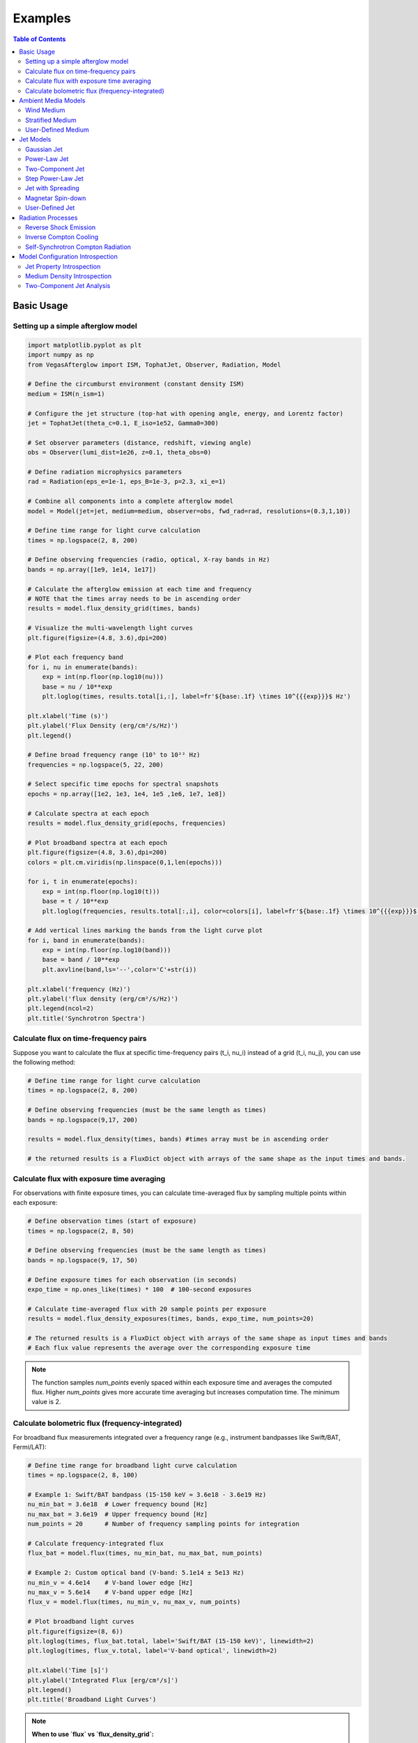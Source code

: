 Examples
========

.. contents:: Table of Contents
   :local:
   :depth: 2

Basic Usage
-----------

Setting up a simple afterglow model
^^^^^^^^^^^^^^^^^^^^^^^^^^^^^^^^^^^

.. code-block:: python

    import matplotlib.pyplot as plt
    import numpy as np
    from VegasAfterglow import ISM, TophatJet, Observer, Radiation, Model

    # Define the circumburst environment (constant density ISM)
    medium = ISM(n_ism=1)

    # Configure the jet structure (top-hat with opening angle, energy, and Lorentz factor)
    jet = TophatJet(theta_c=0.1, E_iso=1e52, Gamma0=300)

    # Set observer parameters (distance, redshift, viewing angle)
    obs = Observer(lumi_dist=1e26, z=0.1, theta_obs=0)

    # Define radiation microphysics parameters
    rad = Radiation(eps_e=1e-1, eps_B=1e-3, p=2.3, xi_e=1)

    # Combine all components into a complete afterglow model
    model = Model(jet=jet, medium=medium, observer=obs, fwd_rad=rad, resolutions=(0.3,1,10))

    # Define time range for light curve calculation
    times = np.logspace(2, 8, 200)

    # Define observing frequencies (radio, optical, X-ray bands in Hz)
    bands = np.array([1e9, 1e14, 1e17])

    # Calculate the afterglow emission at each time and frequency
    # NOTE that the times array needs to be in ascending order
    results = model.flux_density_grid(times, bands)

    # Visualize the multi-wavelength light curves
    plt.figure(figsize=(4.8, 3.6),dpi=200)

    # Plot each frequency band
    for i, nu in enumerate(bands):
        exp = int(np.floor(np.log10(nu)))
        base = nu / 10**exp
        plt.loglog(times, results.total[i,:], label=fr'${base:.1f} \times 10^{{{exp}}}$ Hz')

    plt.xlabel('Time (s)')
    plt.ylabel('Flux Density (erg/cm²/s/Hz)')
    plt.legend()

    # Define broad frequency range (10⁵ to 10²² Hz)
    frequencies = np.logspace(5, 22, 200)

    # Select specific time epochs for spectral snapshots
    epochs = np.array([1e2, 1e3, 1e4, 1e5 ,1e6, 1e7, 1e8])

    # Calculate spectra at each epoch
    results = model.flux_density_grid(epochs, frequencies)

    # Plot broadband spectra at each epoch
    plt.figure(figsize=(4.8, 3.6),dpi=200)
    colors = plt.cm.viridis(np.linspace(0,1,len(epochs)))

    for i, t in enumerate(epochs):
        exp = int(np.floor(np.log10(t)))
        base = t / 10**exp
        plt.loglog(frequencies, results.total[:,i], color=colors[i], label=fr'${base:.1f} \times 10^{{{exp}}}$ s')

    # Add vertical lines marking the bands from the light curve plot
    for i, band in enumerate(bands):
        exp = int(np.floor(np.log10(band)))
        base = band / 10**exp
        plt.axvline(band,ls='--',color='C'+str(i))

    plt.xlabel('frequency (Hz)')
    plt.ylabel('flux density (erg/cm²/s/Hz)')
    plt.legend(ncol=2)
    plt.title('Synchrotron Spectra')

Calculate flux on time-frequency pairs
^^^^^^^^^^^^^^^^^^^^^^^^^^^^^^^^^^^^^^

Suppose you want to calculate the flux at specific time-frequency pairs (t_i, nu_i) instead of a grid (t_i, nu_j), you can use the following method:

.. code-block:: python

    # Define time range for light curve calculation
    times = np.logspace(2, 8, 200)

    # Define observing frequencies (must be the same length as times)
    bands = np.logspace(9,17, 200)

    results = model.flux_density(times, bands) #times array must be in ascending order

    # the returned results is a FluxDict object with arrays of the same shape as the input times and bands.

Calculate flux with exposure time averaging
^^^^^^^^^^^^^^^^^^^^^^^^^^^^^^^^^^^^^^^^^^^^

For observations with finite exposure times, you can calculate time-averaged flux by sampling multiple points within each exposure:

.. code-block:: python

    # Define observation times (start of exposure)
    times = np.logspace(2, 8, 50)

    # Define observing frequencies (must be the same length as times)
    bands = np.logspace(9, 17, 50)

    # Define exposure times for each observation (in seconds)
    expo_time = np.ones_like(times) * 100  # 100-second exposures

    # Calculate time-averaged flux with 20 sample points per exposure
    results = model.flux_density_exposures(times, bands, expo_time, num_points=20)

    # The returned results is a FluxDict object with arrays of the same shape as input times and bands
    # Each flux value represents the average over the corresponding exposure time

.. note::
    The function samples `num_points` evenly spaced within each exposure time and averages the computed flux. Higher `num_points` gives more accurate time averaging but increases computation time. The minimum value is 2.

Calculate bolometric flux (frequency-integrated)
^^^^^^^^^^^^^^^^^^^^^^^^^^^^^^^^^^^^^^^^^^^^^^^^^

For broadband flux measurements integrated over a frequency range (e.g., instrument bandpasses like Swift/BAT, Fermi/LAT):

.. code-block:: python

    # Define time range for broadband light curve calculation
    times = np.logspace(2, 8, 100)

    # Example 1: Swift/BAT bandpass (15-150 keV ≈ 3.6e18 - 3.6e19 Hz)
    nu_min_bat = 3.6e18  # Lower frequency bound [Hz]
    nu_max_bat = 3.6e19  # Upper frequency bound [Hz]
    num_points = 20      # Number of frequency sampling points for integration

    # Calculate frequency-integrated flux
    flux_bat = model.flux(times, nu_min_bat, nu_max_bat, num_points)

    # Example 2: Custom optical band (V-band: 5.1e14 ± 5e13 Hz)
    nu_min_v = 4.6e14    # V-band lower edge [Hz]
    nu_max_v = 5.6e14    # V-band upper edge [Hz]
    flux_v = model.flux(times, nu_min_v, nu_max_v, num_points)

    # Plot broadband light curves
    plt.figure(figsize=(8, 6))
    plt.loglog(times, flux_bat.total, label='Swift/BAT (15-150 keV)', linewidth=2)
    plt.loglog(times, flux_v.total, label='V-band optical', linewidth=2)

    plt.xlabel('Time [s]')
    plt.ylabel('Integrated Flux [erg/cm²/s]')
    plt.legend()
    plt.title('Broadband Light Curves')

.. note::
    **When to use `flux` vs `flux_density_grid`:**

    - Use ``flux()`` for broadband flux measurements (instrument bandpasses, bolometric calculations)
    - Use ``flux_density_grid()`` for monochromatic flux densities at specific frequencies
    - The ``flux()`` method integrates over frequency, so units are [erg/cm²/s] instead of [erg/cm²/s/Hz]
    - Higher ``num_points`` gives more accurate frequency integration but increases computation time

.. tip::
    **Frequency Integration Guidelines:**

    - **Narrow bands** (Δν/ν < 0.5): Use ``num_points = 5-10``
    - **Wide bands** (Δν/ν > 1): Use ``num_points = 20-50``
    - **Very wide bands** (multiple decades): Use ``num_points = 50+``
    - Monitor convergence by testing different ``num_points`` values


Ambient Media Models
--------------------

Wind Medium
^^^^^^^^^^^

.. code-block:: python

    from VegasAfterglow import Wind

    # Create a stellar wind medium
    wind = Wind(A_star=0.1)  # A* parameter

    #..other settings
    model = Model(medium=wind, ...)

Stratified Medium
^^^^^^^^^^^^^^^^^

.. code-block:: python

    from VegasAfterglow import Wind

    # Create a stratified stellar wind medium;
    # smooth transited stratified medium. Inner region, n(r) = n0, middle region n(r) \propto 1/r^2, outer region n(r)=n_ism
    # A = 0 (default): fallback to n = n_ism
    # n0 = inf (default): wind bubble, from wind profile to ism profile
    # A = 0 & n0 = inf: pure wind;
    wind = Wind(A_star=0.1, n_ism = 1, n0 = 1e-3)

    #..other settings
    model = Model(medium=wind, ...)


User-Defined Medium
^^^^^^^^^^^^^^^^^^^

.. code-block:: python

    from VegasAfterglow import Medium

    mp = 1.67e-24 # proton mass in gram

    # Define a custom density profile function
    def density(phi, theta, r):# r in cm, phi and theta in radians
        return mp # n_ism =  1 cm^-3
        #return whatever density profile (g*cm^-3) you want as a function of phi, theta, and r

    # Create a user-defined medium
    medium = Medium(rho=density)

    #..other settings
    model = Model(medium=medium, ...)


Jet Models
----------

Gaussian Jet
^^^^^^^^^^^^

.. code-block:: python

    from VegasAfterglow import GaussianJet

    # Create a structured jet with Gaussian energy profile
    jet = GaussianJet(
        theta_c=0.05,         # Core angular size (radians)
        E_iso=1e53,           # Isotropic-equivalent energy (ergs)
        Gamma0=300            # Initial Lorentz factor
    )

    #..other settings
    model = Model(jet=jet, ...)

Power-Law Jet
^^^^^^^^^^^^^

.. code-block:: python

    from VegasAfterglow import PowerLawJet

    # Create a power-law structured jet
    jet = PowerLawJet(
        theta_c=0.05,         # Core angular size (radians)
        E_iso=1e53,           # Isotropic-equivalent energy (ergs)
        Gamma0=300,           # Initial Lorentz factor
        k_e=2.0,              # Power-law index for energy angular dependence
        k_g=2.0               # Power-law index for Lorentz factor angular dependence
    )

    #..other settings
    model = Model(jet=jet, ...)

Two-Component Jet
^^^^^^^^^^^^^^^^^

.. code-block:: python

    from VegasAfterglow import TwoComponentJet

    # Create a two-component jet
    jet = TwoComponentJet(
        theta_c=0.05,        # Narrow component angular size (radians)
        E_iso=1e53,          # Isotropic-equivalent energy of the narrow component (ergs)
        Gamma0=300,          # Initial Lorentz factor of the narrow component
        theta_w=0.1,         # Wide component angular size (radians)
        E_iso_w=1e52,        # Isotropic-equivalent energy of the wide component (ergs)
        Gamma0_w=100         # Initial Lorentz factor of the wide component
    )

    #..other settings
    model = Model(jet=jet, ...)

Step Power-Law Jet
^^^^^^^^^^^^^^^^^^

.. code-block:: python

    from VegasAfterglow import StepPowerLawJet

    # Create a step power-law structured jet (uniform core with sharp transition)
    jet = StepPowerLawJet(
        theta_c=0.05,        # Core angular size (radians)
        E_iso=1e53,          # Isotropic-equivalent energy of the core component (ergs)
        Gamma0=300,          # Initial Lorentz factor of the core component
        E_iso_w=1e52,        # Isotropic-equivalent energy of the wide component (ergs)
        Gamma0_w=100,        # Initial Lorentz factor of the wide component
        k_e=2.0,             # Power-law index for energy angular dependence
        k_g=2.0              # Power-law index for Lorentz factor angular dependence
    )

    #..other settings
    model = Model(jet=jet, ...)

Jet with Spreading
^^^^^^^^^^^^^

.. code-block:: python

    from VegasAfterglow import TophatJet

    jet = TophatJet(
        theta_c=0.05,
        E_iso=1e53,
        Gamma0=300,
        spreading=True       # Enable spreading
    )

    #..other settings
    model = Model(jet=jet, ...)

.. note::
    The jet spreading (Lateral Expansion) is experimental and only works for the top-hat jet, Gaussian jet, and power-law jet with a jet core.
    The spreading prescription may not work for arbitrary user-defined jet structures.

Magnetar Spin-down
^^^^^^^^^^^^^^^^^^

.. code-block:: python

    from VegasAfterglow import Magnetar

    # Create a tophat jet with magnetar spin-down energy injection; Luminosity 1e46 erg/s, t_0 = 100 seconds, and q = 2
    jet = TophatJet(theta_c=0.05, E_iso=1e53, Gamma0=300, magnetar=Magnetar(L0=1e46, t0=100, q=2))

.. note::
    The magnetar spin-down injection is implemented in the default form L0*(1+t/t0)^(-q) for theta < theta_c. You can pass the `magnetar` argument to the power-law and Gaussian jet as well.


User-Defined Jet
^^^^^^^^^^^^^^^^

You may also define your own jet structure by providing the energy and lorentz factor profile.
Those two profiles are required to complete a jet structure. You may also provide the magnetization profile, enregy injection profile, and mass injection profile.
Those profiles are optional and will be set to zero function if not provided.

.. code-block:: python

    from VegasAfterglow import Ejecta

    # Define a custom energy profile function, required to complete the jet structure
    def E_iso_profile(phi, theta):
        return 1e53  # E_iso = 1e53 erg isotropic fireball
        #return whatever energy profile you want as a function of phi and theta in unit of erg [not erg per solid angle]

    # Define a custom lorentz factor profile function, required to complete the jet structure
    def Gamma0_profile(phi, theta):
        return 300 # Gamma0 = 300
        #return whatever lorentz factor profile you want as a function of phi and theta

    # Define a custom magnetization profile function, optional
    def sigma0_profile(phi, theta):
        return 0.1 # sigma = 0.1
        #return whatever magnetization profile you want as a function of phi and theta

    # Define a custom energy injection profile function, optional
    def E_dot_profile(phi, theta, t):
        return 1e46 * (1 + t / 100)**(-2) # L = 1e46 erg/s, t0 = 100 seconds
        #return whatever energy injection  profile you want as a function of phi, theta, and time in unit of erg/s [not erg/s per solid angle]

    # Define a custom mass injection profile function, optional
    def M_dot_profile(phi, theta, t):
        #return whatever mass injection profile you want as a function of phi, theta, and time in unit of g/s [not g/s per solid angle]

    # Create a user-defined jet
    jet = Ejecta(E_iso=E_iso_profile, Gamma0=Gamma0_profile, sigma0=sigma0_profile, E_dot=E_dot_profile, M_dot=M_dot_profile)

    #..other settings

    #if your jet is not axisymmetric, set axisymmetric to False
    model = Model(jet=jet, ..., axisymmetric=False, resolutions=(0.3, 1, 10))

    # the user-defined jet structure could be spiky, the default resolution may not resolve the jet structure. if that is the case, you can try a finer resolution (phi_ppd, theta_ppd, t_ppd)
    # where phi_ppd is the number of points per degree in the phi direction, theta_ppd is the number of points per degree in the theta direction, and t_ppd is the number of points per decade in the time direction    .

.. note::
    Setting user-defined structured jet in the Python level is OK for light curve and spectrum calculation. However, it is not recommended for MCMC parameter fitting if you do care about the performance.
    The reason is that setting user-defined profiles in the Python level leads to a large overhead due to the Python-C++ inter-process communication.
    Users are recommended to set up the user-defined jet structure in the C++ level for MCMC parameter fitting for better performance, if you want the best performance.


Radiation Processes
-------------------

Reverse Shock Emission
^^^^^^^^^^^^^^^^^^^^^^

.. code-block:: python

    from VegasAfterglow import Radiation

    #set the jet duration to be 100 seconds, the default is 1 second. The jet duration affects the reverse shock thickness (thin shell or thick shell).
    jet = TophatJet(theta_c=0.1, E_iso=1e52, Gamma0=300, duration = 100)

    # Create a radiation model with both forward and reverse shock synchrotron radiation
    fwd_rad = Radiation(eps_e=1e-1, eps_B=1e-3, p=2.3)
    rvs_rad = Radiation(eps_e=1e-2, eps_B=1e-4, p=2.4)

    #..other settings
    model = Model(fwd_rad=fwd_rad, rvs_rad=rvs_rad, resolutions=(0.5, 1, 10),...)

    times = np.logspace(2, 8, 200)

    bands = np.array([1e9, 1e14, 1e17])

    results = model.flux_density_grid(times, bands)

    plt.figure(figsize=(4.8, 3.6),dpi=200)

    # Plot each frequency band
    for i, nu in enumerate(bands):
        exp = int(np.floor(np.log10(nu)))
        base = nu / 10**exp
        plt.loglog(times, results.fwd.sync[i,:], label=fr'${base:.1f} \times 10^{{{exp}}}$ Hz (fwd)')
        plt.loglog(times, results.rvs.sync[i,:], label=fr'${base:.1f} \times 10^{{{exp}}}$ Hz (rvs)')#reverse shock synchrotron

.. note::
    You may increase the resolution of the grid to improve the accuracy of the reverse shock synchrotron radiation if you see spiky features.


Inverse Compton Cooling
^^^^^^^^^^^^^^^^^^^^^^^

.. code-block:: python

    from VegasAfterglow import Radiation

    # Create a radiation model with inverse Compton cooling (without Klein-Nishina correction) on synchrotron radiation
    rad = Radiation(eps_e=1e-1, eps_B=1e-3, p=2.3, ssc_cooling=True, kn=False)

    #..other settings
    model = Model(fwd_rad=rad, ...)

Self-Synchrotron Compton Radiation
^^^^^^^^^^^^^^^^^^^^^^^^^^^^^^^^^^

.. code-block:: python

    from VegasAfterglow import Radiation

    # Create a radiation model with self-Compton radiation
    rad = Radiation(eps_e=1e-1, eps_B=1e-3, p=2.3, ssc=True, kn=True, ssc_cooling=True)

    #..other settings
    model = Model(fwd_rad=rad, ...)

    times = np.logspace(2, 8, 200)

    bands = np.array([1e9, 1e14, 1e17])

    results = model.flux_density_grid(times, bands)

    plt.figure(figsize=(4.8, 3.6),dpi=200)

    # Plot each frequency band
    for i, nu in enumerate(bands):
        exp = int(np.floor(np.log10(nu)))
        base = nu / 10**exp
        plt.loglog(times, results.fwd.sync[i,:], label=fr'${base:.1f} \times 10^{{{exp}}}$ Hz (sync)')#synchrotron
        plt.loglog(times, results.fwd.ssc[i,:], label=fr'${base:.1f} \times 10^{{{exp}}}$ Hz (SSC)')#SSC

.. note::
    (ssc_cooling = False, kn = False, ssc = True): The IC radiation is calculated based on synchrotron spectrum without IC cooling.

    (ssc_cooling = True, kn = False, ssc = True): The IC radiation is calculated based on synchrotron spectrum with IC cooling, but without Klein-Nishina correction.

    (ssc_cooling = True, kn = True, ssc = True): The IC radiation is calculated based on synchrotron spectrum with both IC cooling and Klein-Nishina correction.

Model Configuration Introspection
----------------------------------

VegasAfterglow provides introspection methods to examine jet and medium properties at specific coordinates. These methods are useful for understanding model configuration, validating parameters, and creating diagnostic plots.

Jet Property Introspection
^^^^^^^^^^^^^^^^^^^^^^^^^^^

You can examine the angular dependence of jet properties using the ``jet_E_iso`` and ``jet_Gamma0`` methods:

.. code-block:: python

    import numpy as np
    import matplotlib.pyplot as plt
    from VegasAfterglow import PowerLawJet, ISM, Observer, Radiation, Model

    # Create a power-law jet for demonstration
    jet = PowerLawJet(theta_c=0.1, E_iso=1e52, Gamma0=300, k_e=2.0, k_g=1.5)
    medium = ISM(n_ism=1)
    obs = Observer(lumi_dist=1e26, z=0.1, theta_obs=0)
    rad = Radiation(eps_e=1e-1, eps_B=1e-3, p=2.3)
    model = Model(jet=jet, medium=medium, observer=obs, fwd_rad=rad)

    # Define angular coordinates
    phi = 0.0  # Azimuthal angle (for axisymmetric jets, phi doesn't matter)
    theta = np.linspace(0, 0.5, 100)  # Polar angles from 0 to 0.5 radians

    # Get jet properties
    E_iso_profile = model.jet_E_iso(phi, theta)  # Isotropic energy [erg]
    Gamma0_profile = model.jet_Gamma0(phi, theta)  # Initial Lorentz factor

    # Create visualization
    fig, (ax1, ax2) = plt.subplots(1, 2, figsize=(10, 4))

    # Plot energy profile
    ax1.semilogy(np.degrees(theta), E_iso_profile)
    ax1.set_xlabel('Polar Angle [degrees]')
    ax1.set_ylabel(r'$E_{\rm iso}$ [erg]')
    ax1.set_title('Jet Energy Profile')
    ax1.grid(True, alpha=0.3)

    # Plot Lorentz factor profile
    ax2.semilogy(np.degrees(theta), Gamma0_profile)
    ax2.set_xlabel('Polar Angle [degrees]')
    ax2.set_ylabel(r'$\Gamma_0$')
    ax2.set_title('Jet Lorentz Factor Profile')
    ax2.grid(True, alpha=0.3)

    plt.tight_layout()
    plt.show()

Medium Density Introspection
^^^^^^^^^^^^^^^^^^^^^^^^^^^^^

You can examine the radial dependence of medium density using the ``medium`` method:

.. code-block:: python

    from VegasAfterglow import Wind

    # Create a wind medium for demonstration
    wind = Wind(A_star=1.0, n_ism=0.1, n0=1e3, k=2)
    # Note: This creates a stratified wind: inner constant density n0,
    # middle r^-2 profile, outer constant density n_ism

    # Create model with wind medium
    model = Model(jet=jet, medium=wind, observer=obs, fwd_rad=rad)

    # Define radial coordinates
    phi = 0.0
    theta = 0.1  # 0.1 radians off-axis
    r = np.logspace(15, 20, 100)  # Radii from 10^15 to 10^20 cm

    # Get medium density profile
    rho_profile = model.medium(phi, theta, r)  # Density [g/cm³]

    # Convert to number density (assuming pure hydrogen)
    n_profile = rho_profile / (1.67e-24)  # [cm^-3]

    # Create visualization
    plt.figure(figsize=(8, 6))
    plt.loglog(r, n_profile)
    plt.xlabel(r'Radius [cm]')
    plt.ylabel(r'Number Density [cm$^{-3}$]')
    plt.title('Medium Density Profile')
    plt.grid(True, alpha=0.3)

    # Add annotations for different regions
    plt.axhline(1e3, color='red', linestyle='--', alpha=0.7, label='Inner constant density')
    plt.axhline(0.1, color='blue', linestyle='--', alpha=0.7, label='Outer ISM density')
    plt.legend()
    plt.show()

Two-Component Jet Analysis
^^^^^^^^^^^^^^^^^^^^^^^^^^^

For complex jet structures like two-component jets, introspection is particularly useful:

.. code-block:: python

    from VegasAfterglow import TwoComponentJet

    # Create a two-component jet
    jet = TwoComponentJet(
        theta_c=0.05,    # Narrow component
        E_iso=1e53,
        Gamma0=300,
        theta_w=0.15,    # Wide component
        E_iso_w=1e52,
        Gamma0_w=100
    )

    model = Model(jet=jet, medium=medium, observer=obs, fwd_rad=rad)

    # Examine the jet structure
    theta = np.linspace(0, 0.3, 200)
    E_iso_profile = model.jet_E_iso(0, theta)
    Gamma0_profile = model.jet_Gamma0(0, theta)

    # Create detailed visualization
    fig, (ax1, ax2) = plt.subplots(2, 1, figsize=(8, 8))

    # Energy profile
    ax1.semilogy(np.degrees(theta), E_iso_profile)
    ax1.axvline(np.degrees(0.05), color='red', linestyle='--', alpha=0.7, label='Core boundary')
    ax1.axvline(np.degrees(0.15), color='blue', linestyle='--', alpha=0.7, label='Wide component boundary')
    ax1.set_ylabel(r'$E_{\rm iso}$ [erg]')
    ax1.set_title('Two-Component Jet: Energy Profile')
    ax1.legend()
    ax1.grid(True, alpha=0.3)

    # Lorentz factor profile
    ax2.semilogy(np.degrees(theta), Gamma0_profile)
    ax2.axvline(np.degrees(0.05), color='red', linestyle='--', alpha=0.7, label='Core boundary')
    ax2.axvline(np.degrees(0.15), color='blue', linestyle='--', alpha=0.7, label='Wide component boundary')
    ax2.set_xlabel('Polar Angle [degrees]')
    ax2.set_ylabel(r'$\Gamma_0$')
    ax2.set_title('Two-Component Jet: Lorentz Factor Profile')
    ax2.legend()
    ax2.grid(True, alpha=0.3)

    plt.tight_layout()
    plt.show()

These introspection methods are essential for:

- **Model validation**: Ensuring jet and medium configurations match your intentions
- **Parameter studies**: Understanding how changes in parameters affect the structure
- **Publication plots**: Creating clean visualizations of model configurations
- **Debugging**: Identifying issues with complex multi-component setups
- **Physical understanding**: Gaining insight into the initial conditions of your simulations
